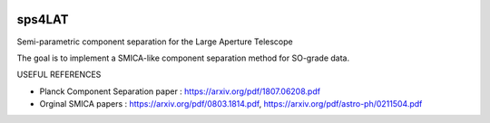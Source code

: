 .. image:: https://travis-ci.com/simonsobs/sps4lat.svg?branch=master
    :target: https://travis-ci.com/simonsobs/sps4lat

.. image:: https://img.shields.io/badge/docs-dev-blue.svg
    :target: https://simonsobs.github.io/sps4lat/index.html

***************************************
sps4LAT
***************************************


Semi-parametric component separation for the Large Aperture Telescope


The goal is to implement a SMICA-like component separation method for SO-grade data. 

USEFUL REFERENCES

- Planck Component Separation paper : https://arxiv.org/pdf/1807.06208.pdf
- Orginal SMICA papers : https://arxiv.org/pdf/0803.1814.pdf,  https://arxiv.org/pdf/astro-ph/0211504.pdf
